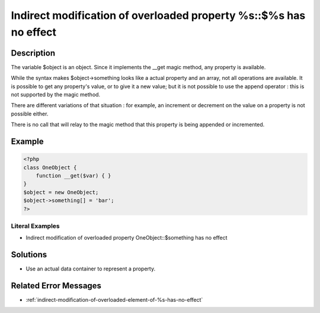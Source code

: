 .. _indirect-modification-of-overloaded-property-%s::\$%s-has-no-effect:

Indirect modification of overloaded property %s::$%s has no effect
------------------------------------------------------------------
 
.. meta::
	:description:
		Indirect modification of overloaded property %s::$%s has no effect: The variable $object is an object.
	:og:image: https://php-changed-behaviors.readthedocs.io/en/latest/_static/logo.png
	:og:type: article
	:og:title: Indirect modification of overloaded property %s::$%s has no effect
	:og:description: The variable $object is an object
	:og:url: https://php-errors.readthedocs.io/en/latest/messages/indirect-modification-of-overloaded-property-%25s%3A%3A%24%25s-has-no-effect.html
	:og:locale: en
	:twitter:card: summary_large_image
	:twitter:site: @exakat
	:twitter:title: Indirect modification of overloaded property %s::$%s has no effect
	:twitter:description: Indirect modification of overloaded property %s::$%s has no effect: The variable $object is an object
	:twitter:creator: @exakat
	:twitter:image:src: https://php-changed-behaviors.readthedocs.io/en/latest/_static/logo.png

.. raw:: html

	<script type="application/ld+json">{"@context":"https:\/\/schema.org","@graph":[{"@type":"WebPage","@id":"https:\/\/php-errors.readthedocs.io\/en\/latest\/tips\/indirect-modification-of-overloaded-property-%s::$%s-has-no-effect.html","url":"https:\/\/php-errors.readthedocs.io\/en\/latest\/tips\/indirect-modification-of-overloaded-property-%s::$%s-has-no-effect.html","name":"Indirect modification of overloaded property %s::$%s has no effect","isPartOf":{"@id":"https:\/\/www.exakat.io\/"},"datePublished":"Tue, 12 Nov 2024 18:50:38 +0000","dateModified":"Tue, 12 Nov 2024 18:50:38 +0000","description":"The variable $object is an object","inLanguage":"en-US","potentialAction":[{"@type":"ReadAction","target":["https:\/\/php-tips.readthedocs.io\/en\/latest\/tips\/indirect-modification-of-overloaded-property-%s::$%s-has-no-effect.html"]}]},{"@type":"WebSite","@id":"https:\/\/www.exakat.io\/","url":"https:\/\/www.exakat.io\/","name":"Exakat","description":"Smart PHP static analysis","inLanguage":"en-US"}]}</script>

Description
___________
 
The variable $object is an object. Since it implements the __get magic method, any property is available. 

While the syntax makes $object->something looks like a actual property and an array, not all operations are available. It is possible to get any property's value, or to give it a new value; but it is not possible to use the append operator : this is not supported by the magic method.

There are different variations of that situation : for example, an increment or decrement on the value on a property is not possible either. 

There is no call that will relay to the magic method that this property is being appended or incremented. 


Example
_______

.. code-block:: php

   <?php
   class OneObject {
       function __get($var) { }
   }
   $object = new OneObject;
   $object->something[] = 'bar';
   ?>


Literal Examples
****************
+ Indirect modification of overloaded property OneObject::$something has no effect

Solutions
_________

+ Use an actual data container to represent a property.

Related Error Messages
______________________

+ :ref:`indirect-modification-of-overloaded-element-of-%s-has-no-effect`
